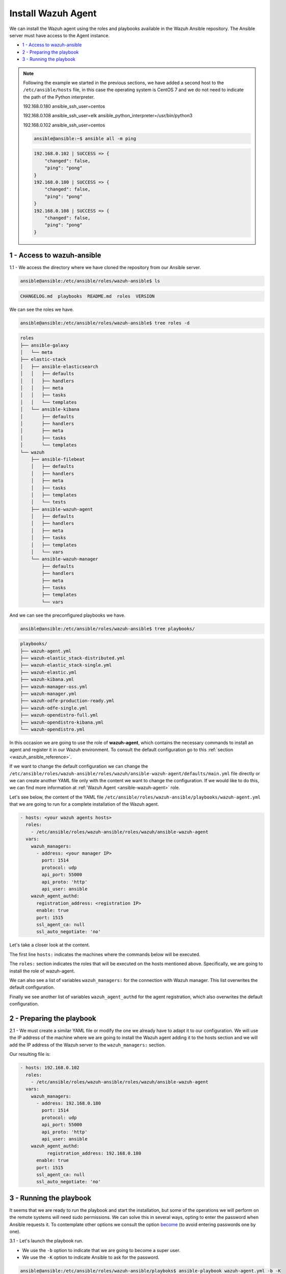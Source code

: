 .. Copyright (C) 2022 Wazuh, Inc.

.. meta::
	:description: Check out this guide to learn how to install the Wazuh agent if you are deploying Wazuh with Ansible, an open source platform designed for automating tasks.

.. _wazuh_ansible_wazuh_agent:

Install Wazuh Agent
===================

We can install the Wazuh agent using the roles and playbooks available in the Wazuh Ansible repository. The Ansible server must have access to the Agent instance.

- `1 - Access to wazuh-ansible`_
- `2 - Preparing the playbook`_
- `3 - Running the playbook`_

.. note::

	Following the example we started in the previous sections, we have added a second host to the ``/etc/ansible/hosts`` file, in this case the operating system is CentOS 7 and we do not need to indicate the path of the Python interpreter.


	192.168.0.180 ansible_ssh_user=centos

	192.168.0.108 ansible_ssh_user=elk      ansible_python_interpreter=/usr/bin/python3

	192.168.0.102 ansible_ssh_user=centos


	.. code-block:: console

		ansible@ansible:~$ ansible all -m ping

	.. code-block:: none
		:class: output

		192.168.0.102 | SUCCESS => {
		    "changed": false,
		    "ping": "pong"
		}
		192.168.0.180 | SUCCESS => {
		    "changed": false,
		    "ping": "pong"
		}
		192.168.0.108 | SUCCESS => {
		    "changed": false,
		    "ping": "pong"
		}


1 - Access to wazuh-ansible
---------------------------

1.1 - We access the directory where we have cloned the repository from our Ansible server.

.. code-block:: console

	ansible@ansible:/etc/ansible/roles/wazuh-ansible$ ls

.. code-block:: none
	:class: output

	CHANGELOG.md  playbooks  README.md  roles  VERSION

We can see the roles we have.

.. code-block:: console

	ansible@ansible:/etc/ansible/roles/wazuh-ansible$ tree roles -d

.. code-block:: none
	:class: output

	roles
	├── ansible-galaxy
	│   └── meta
	├── elastic-stack
	│   ├── ansible-elasticsearch
	│   │   ├── defaults
	│   │   ├── handlers
	│   │   ├── meta
	│   │   ├── tasks
	│   │   └── templates
	│   └── ansible-kibana
	│       ├── defaults
	│       ├── handlers
	│       ├── meta
	│       ├── tasks
	│       └── templates
	└── wazuh
	    ├── ansible-filebeat
	    │   ├── defaults
	    │   ├── handlers
	    │   ├── meta
	    │   ├── tasks
	    │   ├── templates
	    │   └── tests
	    ├── ansible-wazuh-agent
	    │   ├── defaults
	    │   ├── handlers
	    │   ├── meta
	    │   ├── tasks
	    │   ├── templates
	    │   └── vars
	    └── ansible-wazuh-manager
	        ├── defaults
	        ├── handlers
	        ├── meta
	        ├── tasks
	        ├── templates
	        └── vars

And we can see the preconfigured playbooks we have.

.. code-block:: console

	ansible@ansible:/etc/ansible/roles/wazuh-ansible$ tree playbooks/

.. code-block:: none
	:class: output

	playbooks/
	├── wazuh-agent.yml
	├── wazuh-elastic_stack-distributed.yml
	├── wazuh-elastic_stack-single.yml
	├── wazuh-elastic.yml
	├── wazuh-kibana.yml
	├── wazuh-manager-oss.yml
	├── wazuh-manager.yml
	├── wazuh-odfe-production-ready.yml
	├── wazuh-odfe-single.yml
	├── wazuh-opendistro-full.yml
	├── wazuh-opendistro-kibana.yml
	└── wazuh-opendistro.yml


In this occasion we are going to use the role of **wazuh-agent**, which contains the necessary commands to install an agent and register it in our Wazuh environment. To consult the default configuration go to this :ref:`section <wazuh_ansible_reference>`.

If we want to change the default configuration we can change the ``/etc/ansible/roles/wazuh-ansible/roles/wazuh/ansible-wazuh-agent/defaults/main.yml`` file directly or we can create another YAML file only with the content we want to change the configuration. If we would like to do this, we can find more information at :ref:`Wazuh Agent <ansible-wazuh-agent>` role.

Let's see below, the content of the YAML file ``/etc/ansible/roles/wazuh-ansible/playbooks/wazuh-agent.yml`` that we are going to run for a complete installation of the Wazuh agent.

.. code-block:: yaml

	- hosts: <your wazuh agents hosts>
	  roles:
	    - /etc/ansible/roles/wazuh-ansible/roles/wazuh/ansible-wazuh-agent
	  vars:
	    wazuh_managers:
	      - address: <your manager IP>
	        port: 1514
	        protocol: udp
	        api_port: 55000
	        api_proto: 'http'
	        api_user: ansible
	    wazuh_agent_authd:
	      registration_address: <registration IP>
	      enable: true
	      port: 1515
	      ssl_agent_ca: null
	      ssl_auto_negotiate: 'no'


Let's take a closer look at the content.

The first line ``hosts:`` indicates the machines where the commands below will be executed.

The ``roles:`` section indicates the roles that will be executed on the hosts mentioned above. Specifically, we are going to install the role of wazuh-agent.

We can also see a list of variables ``wazuh_managers:`` for the connection with Wazuh manager. This list overwrites the default configuration.

Finally we see another list of variables ``wazuh_agent_authd`` for the agent registration, which also overwrites the default configuration.

2 - Preparing the playbook
--------------------------

2.1 - We must create a similar YAML file or modify the one we already have to adapt it to our configuration. We will use the IP address of the machine where we are going to install the Wazuh agent adding it to the hosts section and we will add the IP address of the Wazuh server to the ``wazuh_managers:`` section.

Our resulting file is:

.. code-block:: yaml

	- hosts: 192.168.0.102
	  roles:
	    - /etc/ansible/roles/wazuh-ansible/roles/wazuh/ansible-wazuh-agent
	  vars:
	    wazuh_managers:
	      - address: 192.168.0.180
	        port: 1514
	        protocol: udp
	        api_port: 55000
	        api_proto: 'http'
	        api_user: ansible
	    wazuh_agent_authd:
		  registration_address: 192.168.0.180
	      enable: true
	      port: 1515
	      ssl_agent_ca: null
	      ssl_auto_negotiate: 'no'


3 - Running the playbook
------------------------

It seems that we are ready to run the playbook and start the installation, but some of the operations we will perform on the remote systems will need sudo permissions. We can solve this in several ways, opting to enter the password when Ansible requests it. To contemplate other options we consult the option `become <https://docs.ansible.com/ansible/latest/user_guide/become.html#id1>`_ (to avoid entering passwords one by one).

3.1 - Let's launch the playbook run.

- We use the ``-b`` option to indicate that we are going to become a super user.
- We use the ``-K`` option to indicate Ansible to ask for the password.

.. code-block:: console

	ansible@ansible:/etc/ansible/roles/wazuh-ansible/playboks$ ansible-playbook wazuh-agent.yml -b -K

We will obtain a final result similar to the one shown in the following code block.

.. code-block:: none
	:class: output

	TASK [ansible-wazuh-agent : Copy CA, SSL key and cert for authd] ******************************************************************************************
	skipping: [192.168.0.102]

	TASK [ansible-wazuh-agent : Linux | Register agent (via authd)] *******************************************************************************************
	changed: [192.168.0.102]

	TASK [ansible-wazuh-agent : Linux | Verify agent registration] ********************************************************************************************
	changed: [192.168.0.102]

	TASK [ansible-wazuh-agent : Retrieving rest-API Credentials] **********************************************************************************************
	skipping: [192.168.0.102]

	TASK [ansible-wazuh-agent : Linux | Create the agent key via rest-API] ************************************************************************************
	skipping: [192.168.0.102]

	TASK [ansible-wazuh-agent : Linux | Retieve new agent data via rest-API] **********************************************************************************
	skipping: [192.168.0.102]

	TASK [ansible-wazuh-agent : Linux | Register agent (via rest-API)] ****************************************************************************************
	skipping: [192.168.0.102]

	TASK [ansible-wazuh-agent : Linux | Vuls integration deploy (runs in background, can take a while)] *******************************************************
	skipping: [192.168.0.102]

	TASK [ansible-wazuh-agent : Linux | Installing agent configuration (ossec.conf)] **************************************************************************
	changed: [192.168.0.102]

	TASK [ansible-wazuh-agent : Linux | Ensure Wazuh Agent service is started and enabled] ********************************************************************
	changed: [192.168.0.102]

	TASK [ansible-wazuh-agent : Remove Wazuh repository (and clean up left-over metadata)] ********************************************************************
	changed: [192.168.0.102]

	TASK [ansible-wazuh-agent : Remove Wazuh repository (and clean up left-over metadata)] ********************************************************************
	skipping: [192.168.0.102]

	RUNNING HANDLER [ansible-wazuh-agent : restart wazuh-agent] ***********************************************************************************************
	changed: [192.168.0.102]

	PLAY RECAP ************************************************************************************************************************************************
	192.168.0.102              : ok=12   changed=8    unreachable=0    failed=0


We can check the status of our new services in our Wazuh agent.

.. code-block:: console

	[root@wazuh-agent-ansible centos]# systemctl status wazuh-agent

.. code-block:: none
	:class: output

	● wazuh-agent.service - Wazuh agent
	   Loaded: loaded (/etc/systemd/system/wazuh-agent.service; enabled; vendor preset: disabled)
	   Active: active (running) since lun 2018-09-17 11:26:16 CEST; 3min 28s ago

We can see the agent connection in Kibana.

.. thumbnail:: ../../../images/ansible/ansible-agent2.png
    :align: center
    :width: 100%

.. thumbnail:: ../../../images/ansible/ansible-agent.png
    :align: center
    :width: 100%

We can also view agent information from the Wazuh-server.

.. code-block:: console

	[root@localhost centos]# /var/ossec/bin/agent_control -l

.. code-block:: none
	:class: output

	Wazuh agent_control. List of available agents:
	   ID: 000, Name: localhost.localdomain (server), IP: 127.0.0.1, Active/Local
	   ID: 001, Name: wazuh-agent-ansible, IP: 192.168.0.102, Active

	List of agentless devices: